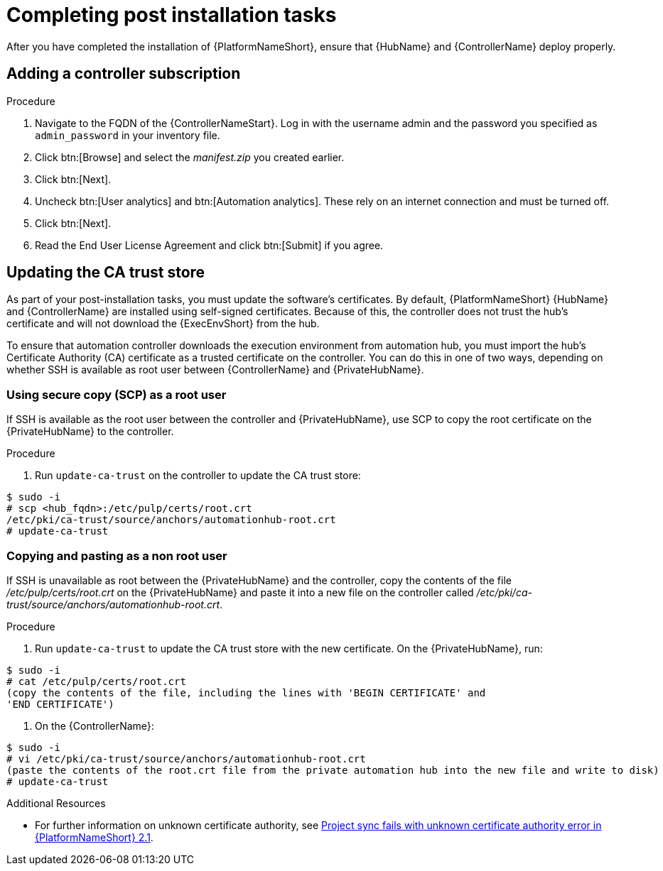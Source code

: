 [id="completing-post-installation-tasks_{context}"]

= Completing post installation tasks

[role="_abstract"]
After you have completed the installation of {PlatformNameShort}, ensure that {HubName} and {ControllerName} deploy properly.

// the section on adding a controller subscription duplicates content in https://access.redhat.com/documentation/en-us/red_hat_ansible_automation_platform/2.4/html/getting_started_with_automation_controller/controller-managing-subscriptions#doc-wrapper

== Adding a controller subscription



.Procedure

. Navigate to the FQDN of the {ControllerNameStart}. Log in with the username admin and the password you specified as `admin_password` in your inventory file.

. Click btn:[Browse] and select the __manifest.zip__ you created earlier.

. Click btn:[Next].

. Uncheck btn:[User analytics] and btn:[Automation analytics]. These rely on an internet connection and must be turned off.

. Click btn:[Next].

. Read the End User License Agreement and click btn:[Submit] if you agree.

== Updating the CA trust store

As part of your post-installation tasks, you must update the software's certificates.
By default, {PlatformNameShort} {HubName} and {ControllerName} are installed using self-signed certificates. Because of this, the controller does not trust the hub’s certificate and will not download the {ExecEnvShort} from the hub. 

To ensure that automation controller downloads the execution environment from automation hub, you must import the hub’s Certificate Authority (CA) certificate as a trusted certificate on the controller. You can do this in one of two ways, depending on whether SSH is available as root user between {ControllerName} and {PrivateHubName}. 

=== Using secure copy (SCP) as a root user

If SSH is available as the root user between the controller and {PrivateHubName}, use SCP to copy the root certificate on the {PrivateHubName} to the controller.


.Procedure

 . Run `update-ca-trust` on the controller to update the CA trust store:

----
$ sudo -i
# scp <hub_fqdn>:/etc/pulp/certs/root.crt
/etc/pki/ca-trust/source/anchors/automationhub-root.crt
# update-ca-trust
----

=== Copying and pasting as a non root user

If SSH is unavailable as root between the {PrivateHubName} and the controller, copy the contents of the file __/etc/pulp/certs/root.crt__ on the {PrivateHubName} and paste it into a new file on the controller called __/etc/pki/ca-trust/source/anchors/automationhub-root.crt__. 

.Procedure

. Run `update-ca-trust` to update the CA trust store with the new certificate. On the {PrivateHubName}, run:

----
$ sudo -i
# cat /etc/pulp/certs/root.crt
(copy the contents of the file, including the lines with 'BEGIN CERTIFICATE' and
'END CERTIFICATE')
----

. On the {ControllerName}:

----
$ sudo -i
# vi /etc/pki/ca-trust/source/anchors/automationhub-root.crt
(paste the contents of the root.crt file from the private automation hub into the new file and write to disk)
# update-ca-trust
----


.Additional Resources

* For further information on unknown certificate authority, see link:https://access.redhat.com/solutions/6707451[Project sync fails with unknown certificate authority error in {PlatformNameShort} 2.1].